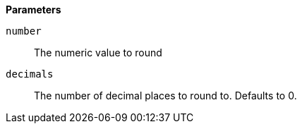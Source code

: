 // This is generated by ESQL's AbstractFunctionTestCase. Do no edit it. See ../README.md for how to regenerate it.

*Parameters*

`number`::
The numeric value to round

`decimals`::
The number of decimal places to round to. Defaults to 0.
